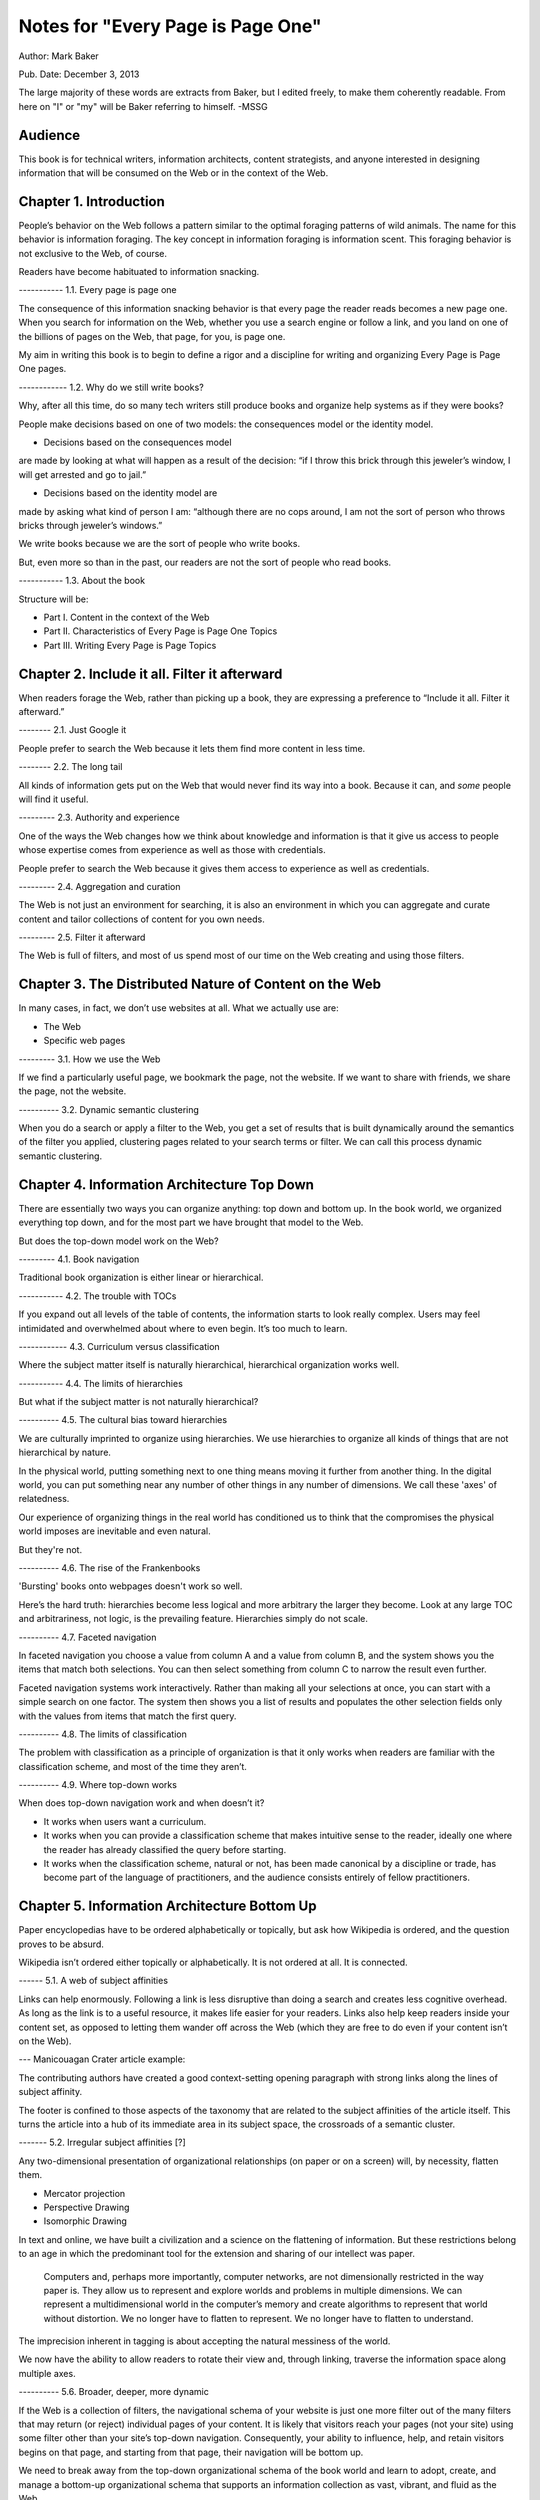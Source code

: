 

Notes for "Every Page is Page One"
==================================

Author: Mark Baker

Pub. Date: December 3, 2013

The large majority of these words are extracts from Baker, but I
edited freely, to make them coherently readable.  From here on "I" or
"my" will be Baker referring to himself.  -MSSG

Audience
----------------

This book is for technical writers, information architects, content
strategists, and anyone interested in designing information that will
be consumed on the Web or in the context of the Web.



Chapter 1. Introduction
------------------------

People’s behavior on the Web follows a pattern similar to the optimal
foraging patterns of wild animals. The name for this behavior is
information foraging. The key concept in information foraging is
information scent.  This foraging behavior is not exclusive to the
Web, of course.

Readers have become habituated to information snacking.

----------- 1.1. Every page is page one

The consequence of this information snacking behavior is that every
page the reader reads becomes a new page one. When you search for
information on the Web, whether you use a search engine or follow a
link, and you land on one of the billions of pages on the Web, that
page, for you, is page one.

My aim in writing this book is to begin to define a rigor and a
discipline for writing and organizing Every Page is Page One pages.

------------ 1.2. Why do we still write books?

Why, after all this time, do so many tech writers still produce books
and organize help systems as if they were books?

People make decisions based on one of two models: the consequences
model or the identity model.

- Decisions based on the consequences model
are made by looking at what will happen as a result of the decision:
“if I throw this brick through this jeweler’s window, I will get
arrested and go to jail.”

- Decisions based on the identity model are
made by asking what kind of person I am: “although there are no cops
around, I am not the sort of person who throws bricks through
jeweler’s windows.”


We write books because we are the sort of people who write books.

But, even more so than in the past, our readers are not the sort of people who read books.

----------- 1.3. About the book

Structure will be:

- Part I. Content in the context of the Web
  
- Part II. Characteristics of Every Page is Page One Topics
  
- Part III. Writing Every Page is Page Topics


Chapter 2. Include it all. Filter it afterward
------------------------------------------------

When readers forage the Web, rather than picking up a book, they are
expressing a preference to “Include it all. Filter it afterward.”

-------- 2.1. Just Google it

People prefer to search the Web because it lets them find more content
in less time.

-------- 2.2. The long tail

All kinds of information gets put on the Web that would never find its
way into a book.  Because it can, and *some* people will find it
useful.

--------- 2.3. Authority and experience

One of the ways the Web changes how we think about knowledge and
information is that it give us access to people whose expertise comes
from experience as well as those with credentials.

People prefer to search the Web because it gives them access to
experience as well as credentials.

--------- 2.4. Aggregation and curation

The Web is not just an environment for searching, it is also an
environment in which you can aggregate and curate content and tailor
collections of content for you own needs.

--------- 2.5. Filter it afterward

The Web is full of filters, and most of us spend most of our time on
the Web creating and using those filters.

Chapter 3. The Distributed Nature of Content on the Web
--------------------------------------------------------

In many cases, in fact, we don’t use websites at all. What we actually use are:

- The Web
  
- Specific web pages

--------- 3.1. How we use the Web

If we find a particularly useful page, we bookmark the page, not the
website. If we want to share with friends, we share the page, not the
website.

----------  3.2. Dynamic semantic clustering


When you do a search or apply a filter to the Web, you get a set of
results that is built dynamically around the semantics of the filter
you applied, clustering pages related to your search terms or
filter. We can call this process dynamic semantic clustering.


Chapter 4. Information Architecture Top Down
---------------------------------------------

There are essentially two ways you can organize anything: top down and
bottom up. In the book world, we organized everything top down, and
for the most part we have brought that model to the Web.

But does the top-down model work on the Web?

--------- 4.1. Book navigation

Traditional book organization is either linear or hierarchical.

----------- 4.2. The trouble with TOCs

If you expand out all levels of the table of contents, the information
starts to look really complex. Users may feel intimidated and
overwhelmed about where to even begin. It’s too much to learn.

------------ 4.3. Curriculum versus classification

Where the subject matter itself is naturally hierarchical,
hierarchical organization works well.

----------- 4.4. The limits of hierarchies

But what if the subject matter is not naturally hierarchical?

---------- 4.5. The cultural bias toward hierarchies

We are culturally imprinted to organize using hierarchies. We use
hierarchies to organize all kinds of things that are not hierarchical
by nature.

In the physical world, putting something next to one thing means
moving it further from another thing. In the digital world, you can
put something near any number of other things in any number of
dimensions.  We call these 'axes' of relatedness.

Our experience of organizing things in the real world has conditioned
us to think that the compromises the physical world imposes are
inevitable and even natural.

But they're not.

---------- 4.6. The rise of the Frankenbooks

'Bursting' books onto webpages doesn't work so well.

Here’s the hard truth: hierarchies become less logical and more
arbitrary the larger they become. Look at any large TOC and
arbitrariness, not logic, is the prevailing feature. Hierarchies
simply do not scale.

---------- 4.7. Faceted navigation

In faceted navigation you choose a value from column A and a value
from column B, and the system shows you the items that match both
selections. You can then select something from column C to narrow the
result even further.

Faceted navigation systems work interactively. Rather than making all
your selections at once, you can start with a simple search on one
factor. The system then shows you a list of results and populates the
other selection fields only with the values from items that match the
first query.

---------- 4.8. The limits of classification

The problem with classification as a principle of organization is that
it only works when readers are familiar with the classification
scheme, and most of the time they aren’t.

---------- 4.9. Where top-down works

When does top-down navigation work and when doesn’t it?

- It works when users want a curriculum.

- It works when you can provide a classification scheme that makes
  intuitive sense to the reader, ideally one where the reader has
  already classified the query before starting.
  

- It works when the classification scheme, natural or not, has been
  made canonical by a discipline or trade, has become part of the
  language of practitioners, and the audience consists entirely of
  fellow practitioners.  


Chapter 5. Information Architecture Bottom Up
-----------------------------------------

Paper encyclopedias have to be ordered alphabetically or topically,
but ask how Wikipedia is ordered, and the question proves to be
absurd.

Wikipedia isn’t ordered either topically or alphabetically. It is not
ordered at all. It is connected.

------ 5.1.  A web of subject affinities

Links can help enormously. Following a link is less disruptive than
doing a search and creates less cognitive overhead. As long as the
link is to a useful resource, it makes life easier for your
readers. Links also help keep readers inside your content set, as
opposed to letting them wander off across the Web (which they are free
to do even if your content isn’t on the Web).

--- Manicouagan Crater article example:

The contributing authors have created a good context-setting opening
paragraph with strong links along the lines of subject affinity.

The footer is confined to those aspects of the taxonomy that are
related to the subject affinities of the article itself. This turns
the article into a hub of its immediate area in its subject space, the
crossroads of a semantic cluster.


------- 5.2. Irregular subject affinities [?]

Any two-dimensional presentation of organizational relationships (on
paper or on a screen) will, by necessity, flatten them.

- Mercator projection

- Perspective Drawing

- Isomorphic Drawing

In text and online, we have built a civilization and a science on the
flattening of information.  But these restrictions belong to an age in
which the predominant tool for the extension and sharing of our
intellect was paper.

 Computers and, perhaps more importantly, computer networks, are not
 dimensionally restricted in the way paper is. They allow us to
 represent and explore worlds and problems in multiple dimensions. We
 can represent a multidimensional world in the computer’s memory and
 create algorithms to represent that world without distortion. We no
 longer have to flatten to represent. We no longer have to flatten to
 understand.

The imprecision inherent in tagging is about accepting the natural
messiness of the world.

We now have the ability to allow readers to rotate their view and,
through linking, traverse the information space along multiple axes.


---------- 5.6.  Broader, deeper, more dynamic

If the Web is a collection of filters, the navigational schema of your
website is just one more filter out of the many filters that may
return (or reject) individual pages of your content. It is likely that
visitors reach your pages (not your site) using some filter other than
your site’s top-down navigation. Consequently, your ability to
influence, help, and retain visitors begins on that page, and starting
from that page, their navigation will be bottom up.

We need to break away from the top-down organizational schema of the
book world and learn to adopt, create, and manage a bottom-up
organizational schema that supports an information collection as vast,
vibrant, and fluid as the Web.

----------- 5.7. Should we abandon top-down navigation?

No -- some visitors will arrive at your home page and attempt to
navigate your site. You need to accommodate these visitors, too.

One of the great things about bottom-up navigation is that, because it
is distributed, and always local in the context of any regular page,
it is also largely unobtrusive and should work well within any
top-down framework.

In the presence of good bottom-up navigation, top-down navigation does
not have to be comprehensive to be effective. You can avoid the scary
monster TOC and still provide effective access to all of your content.

Every Page is Page One is not about pitting one means of navigation
against another.  You just need to write that page as if it were page
one.

------------- 5.8. The role of lists

In Section 4.3, “Curriculum versus classification” we saw that most
books attempt to prescribe a curriculum for readers, whereas an EPPO
topic generally assumes readers will construct the curriculum.

Lists are common on the Web and can be considered a type of Every Page
is Page One topic.  A list is open ended.  Lists can provide a
connective layer between higher- and lower-level topics.


Chapter 6. What is a Topic?
-----------------------------------------

The challenge for writers is to produce effective Every Page is Page
One topics with a strong information scent.

For technical communicators 'topic' refers to a small independent piece
of information on a single subject.

---------- 6.1. Building-block topics


 A topic is to a document what a subatomic particle (such as an
 electron) is to matter. It is the basic component in a document. Each
 topic can and must stand alone.

Combinations of topics are like atoms. They form a section of a
document containing a group of related topics. This corresponds to a
book within an online help TOC, or a chapter within a book.

Groups of sections are like groups of atoms, or molecules, for
example, a water molecule. These correspond to an entire document.

Groups of documents form a library, which is like the various
molecules combined together to form the complex matter,

Authors use building-block topics to assemble larger units of
content. Readers should rarely see a building-block topic in
isolation.  There are two ways to approach this: context-dependent and
context-free:

Context-dependent building-block topics must be preceded by a lead-in
topic and followed by a lead-out topic.

The other approach is to create context-free building-block
topics. You can use context-free building-block topics in many
different places. You still need to provide some context, but you
don’t need to use a specific lead in and lead out.


---------- 6.2. Presentational topics

A presentational topic is designed to be a unit of presentation. That
is, it is intended to be the unit a reader receives.

Some presentational topics are meant to be read, or at least
navigated, in a particular order or hierarchy, which they depend on
for some or all of their context.

------------ 6.3. Every Page is Page One topics

An Every Page is Page One topic is designed to establish its own
context and to function independently. This does not mean that Every
Page is Page One topics cannot belong to collections, but those
collections will tend to be organized bottom up rather than top down.

It is not unusual to find help systems today that are a mix of Every
Page is Page One topics, hierarchically dependent presentational
topics, and even building-block topics presented on their own.

------------- 6.4. Economics and the evolution of topics

At one time, technical communicators wrote user guides as books and
help systems as collections of presentational topics. Unfortunately,
cost pressures made this approach unaffordable for many, and writers
began using tools that created a help system by bursting the user
guide at section boundaries.

Under these circumstances, it was perhaps inevitable that the word
topic would come to mean a chunk of a book (though such a topic is
usually neither a good building-block topic nor a good presentational
topic).

------------ 6.5. DITA and Information Mapping

DITA [OASIS DITA TC] cemented this use of topic in the tech pubs
lexicon. DITA was influenced by Information Mapping, borrowing the
idea that a document is a map connecting different types of content
objects.

----------- 6.6. Topics and the Web

While all this was going on in the technical communication world, the
Web was becoming the largest collection of Every Page is Page One
topics anywhere.

The Every Page is Page One topic is the natural and dominant form of
topic on the Web.

What was almost entirely missing from the mass of topic-based tech
comm that grew up on the Web was any contribution from anyone with the
job title Technical Writer.

Today, therefore, there is considerable movement of professional tech
comm into writing for the Web as a hypertext medium.

------------ 6.7. Every page is still page one even if the reader reads several

Saying that every page is page one is not saying that the page is the
first page the reader has read today, nor that the reader will only
read one page to complete one task. What it means is that every time a
reader comes to a new topic, that topic operates as a new page one,
just as when a reader puts down one book and picks up another, the
first page of that new book is a new page one.

------------ 6.8. Characteristics of EPPO topics

The following chapters will detail the principal characteristics of
Every Page is Page One topics:

-Self-contained

-Specific and limited purpose

-Conform to type

-Establish context

-Assume the reader is qualified: An EPPO topic assumes readers are
 qualified to complete the specific and limited purpose of a topic

-Stay on one level

-Link richly


------------ Chapter 7. EPPO Topics are Self-contained

There are several parts to recipes: a title, introduction, picture,
list of ingredients, directions, number served, and notes.

To function alone, the recipe needs all its parts. To be certain, some
of the parts can be considered optional. The recipe does not need the
picture to function, any more than your car needs heated seats to
function. But the optional pieces, like the picture and the
introduction, make the function more pleasant.

Whether a building-block approach is the best way to manage your
content is outside the scope of this book.  However, there’s no
question that presenting the introduction, ingredients, and
instructions separately is not useful to the reader. If you are going
to manage those elements separately, for whatever purpose, you need to
bring them back together before you present them to the reader.

------------ 7.1. Self-contained, not all alone

To say that a topic is self-contained is to say that it is not
designed to work only as part of some larger information product. But
neither is a topic expected to work in a complete information vacuum.

A recipe does not depend on any one specific topic to ensure that the
reader can learn to cook pasta. It relies on the whole information
environment in which cooking occurs. Cooking is now an activity that
takes place in the context of the Web.

Therefore a topic is self-contained not because it is entirely
self-sufficient, but because it exists in a rich information
environment that readers can call on to further their understanding.

------------ 7.2. The information scent of self-contained topics

Good information scent improves findability. Making sure your topics
are self-contained will help give them the right scent.

There is nothing worse then following the scent of pizza into the
lunch room only to find nothing left but crust. The scent of pizza
hangs about the place. It even says pizza on the box, but there is no
pizza here. Just crust. You leave frustrated and hungry (!!)

A good EPPO topic that is self-contained represents a complete meal
for a hungry information seeker.

Chapter 8. EPPO Topics have a Specific and Limited Purpose
----------------------------------------------------------------------------------

We can only determine if a topic is self-contained if we know what
purpose it is meant to fulfill. A topic needs a specific purpose.

------------  8.1. The scope of a topic

What is a good question? Tom suggests that it is “a relevant question
within the user’s business scenario.” The user’s business scenario is
the purpose that the user is attempting to achieve.

You will find many cases where the questioner has asked a vague and
general question, or a highly specific but uncontextualized question,
and one or more respondents have written back saying something such as
“What are you trying to do?” Before providing an answer, they need to
understand the questioner’s purpose. A question can only be answered
properly in the context of a specific purpose.

------------ 8.2. Task-based writing

Writing a topic to serve a purpose for the reader is task-based
writing. Task-based writing is commonly defined by contrasting it to
feature-based writing: “Describe the user’s task, not the product’s
features.”

In short, you can’t talk about the user’s task without talking about
the user’s tools.

This is one reason documenting a new tool is such a challenge. Our
tools shape our understanding of our tasks to such a degree that it is
difficult to separate a task from the tool we currently use to
accomplish that task.

One of the hardest things about moving technical writers from desktop
publishing to structured writing is persuading them to give up
responsibility for how the final output looks. Writers will keep
looking for ways to specify layout, even in markup languages
specifically designed to remove layout concerns. They understand their
jobs in terms of the responsibilities their old tools imposed on them.

But even as tools change, users do not separate their purpose from
their tools.

------------ 8.3. Derived purpose

Just as readers do not always express their queries in terms of their
original motive, neither do they always express them in terms of their
overall purpose. In many cases they express their queries in terms of
what we might call a derived purpose.

Therefore, purpose cannot be divorced from features. What
distinguishes task-orientation from feature-orientation in
documentation is not what you call things, but what you choose to say
about them.

------------ 8.4. Defining the purpose of a topic [?]

In Example 7.1, “Tarragon Mac and Cheese Recipe” the specific and
limited purpose is to show an experienced cook how to prepare Tarragon
Mac and Cheese.

Example 8.1, “Outline of Using Themes for WordPress Codex” is the
outline of the topic “Using Themes from the WordPress Codex.”

------------ 8.5. Topic purpose vs. user purpose

The purpose of a topic is to serve the purpose of a reader. However,
that does not mean that a single topic is a personalized expression
of a particular individual reader’s entire purpose.

That is, your topics will need to work more like a bus service than a
taxi service. They need to pick your readers up at a logical starting
place and drop them off at a logical ending place, but they don’t need
to go point-to-point from each reader’s home to each specific
destination.

A well-designed information set is like a well-designed transportation
system, it allows passengers to travel individual itineraries along
shared routes.


------------ 8.6. Purpose and topic size

The key to finding the right size for an EPPO topic is to define the
purpose correctly and then write a topic that fulfills that purpose. A
focus on purpose forces you to scale each topic to a real need, giving
the reader not only the action, but the reason and context for acting.

------------ 8.7. Decision support and the reader’s purpose

Providing the reason and context for acting is really another way of
saying, “provide support for decision making.” One of the most
important tools of modern business is the decision support
system. Such systems can be complex, but at their heart, they simply
provide people with the information they need to make decisions.

In technical communication, we don’t talk much about decision support;
we talk about task support. We frame our jobs as providing the
information people need to complete their tasks. Unfortunately, the
information we provide is often simply a procedure for operating a
machine.

A task is not a procedure (a theme I’ll return to in Chapter
9, EPPO Topics Conform to a Type). In many cases, the information
people need to complete their tasks is not information on how to
operate machines, but information to support their decision
making. It’s not “how do I push the button,” but “when and why should
I push the button and what happens if I do.”

The real heart of technical instruction doesn’t lie in the
step-by-step how-to information. It lies in understanding concepts and
how they work together to produce an end. This focus on the conceptual
interplay of the parts should drive the technical writing experience,
both from a reader and writer’s point of view. Procedures are more
like footnotes. As soon as the user understands the why and the what
and the who and the where, the how is merely a mundane detail.

I’m not saying that you never need to document the physical procedure.
the details of command syntax have to be clearly documented. The same
thing holds for other forms of documentation, too. But simply
documenting procedures is never enough. Supporting the decisions users
need to make, large and small, is the tough part.


Letting users know what decisions they must make, making them aware of
the consequences, and, as far as possible, leading them to resources
and references that will assist them in deciding what to do. I’m
talking about answering questions like:

- Where are the valid values for this field listed?
- What do each of the field values mean?
- How will the system change as a result of this setting?
- Does this setting form part of a collection of settings that are used to achieve an overall objective for the system.
- What are the side effects of setting a particular value? Are there trade-offs on performance, access, or security as a result of changing this setting?
- Should this setting match a value set elsewhere in the system? If so, which value, and which is the master and which is the slave?
- Are there larger questions to consider before choosing the value for this setting?
- Will the system validate this setting? How will I know if I have the right setting?
- Does my choice for this setting depend on what other users have done, and, if so, what questions do I need to ask them before I change this setting?
- Can I change this setting later, or will there be irrevocable consequences?
- Could this setting result in loss of data or change how data is processed?
- Who else might be affected by this setting, and what do I need to tell them so they can make good decisions about their own parts of the system?
- How is this setting affected by optional components?

A good Every Page is Page One task topic should address these kinds of
questions and should link richly to ancillary material the reader may
need to help answer these questions. Only when the planning and
decision-making aspects of the user’s task have be thoroughly covered
should the topic proceed to the physical procedure for executing the
decisions the user has made.

------------ 8.8. Purpose and findability

Keeping a topic to a single purpose is a huge aid to
findability. People usually have a specific and limited purpose when
they search.

When people search the Web, they are looking for content that meets
their specific and limited purpose. A good EPPO topic that meets that
specific and limited purpose will give them what they want. And
because it is specifically written to that specific and limited
purpose, it will smell like what they are looking for. And because it
does what it claims to do, it will be filtered in by search engines
and social curators.


Chapter 9. EPPO Topics Conform to a Type
----------------------------------------------------------------------------------

A topic type is a plan or a prescription for a topic. It tells the
writer how the topic should be written and the reader how it should be
read. A topic type defines the content, order, and form of a topic.

Good Every Page is Page One topics frequently share a clear topic type
with other topics that have a similar purpose.

Conforming to a type is the principal way in which we ensure that an
EPPO topic meets its specific and limited purpose. But more than that,
conformance to a type helps the content smell right.

A recipe or an API reference could be written to contain the same
information without following the conventions for its type, but then
it would not look or smell like a recipe or an API reference. Readers
might arrive at the topic and not recognize that it contains the
information they want, simply because it doesn’t look like what they
expected.

Topic type is determined by the information needed to fulfill a
purpose, not by its visual appearance. A visual layout that reflects
the type usually helps the reader, but it is the type that is the
master and the layout the slave, not the other way round.

Many other topics in Wikipedia have similarly well-defined topic
types: vehicles, languages, flora, fauna, novels, and on and
on. Simply browsing Wikipedia is an effective short course on topic
typing. Once again, no standards committee established these topic
types. Rather, they are the result of thousands of contributors
gradually building up topics, filling in gaps, and refactoring and
refining the structure.

When it comes to topics, adherence to a type is the norm, not the
exception. Find a topic that does not seem to have a type or does not
conform to the common structure of topics with a similar purpose, and
you will almost always discover that that topic has strayed from its
purpose or never had a well-defined purpose.


------------ 9.2. Discovering and defining topic types

Topic types are a reflection and a formalization of the specific and
limited purpose of topics. Therefore, defining explicit topic types
begins by exploring what is needed to fulfill the topic’s purpose.

Because topic types fall naturally out of the specific and limited
purpose of a topic, you might think your topics will naturally fall
into types without any attempt to explicitly think about the topic
type. Unfortunately, it’s not that easy.

Creating topic types is a two-part effort of discovering existing
topic types and then using your discoveries to define the topic types
you need. Once you do that, you will want to document your topic types
and set up your authoring environment to support them. The best way to
do that is through structured writing (Ch. 18).

---- 9.2.1. Discovering topic types [?]

One of the most effective ways to discover topic types is by looking
at existing topics designed to serve the same purpose. You can look on
the Web, in your competitor’s documentation, and in your own existing
documentation. Make a collection of diverse sources and make lists of
the repeating fields and sections that you find in each sample.

Remember when you do this, you are looking for the limited set of
specific pieces of information required to meet the user need this
topic is designed to fulfill.


---- 9.2.2. Defining topic types

Once you have done your research, it is time to create your topic
definition. Now is the time to get specific.

An API reference doesn’t just contain a line of code. It contains a
function signature, and that function signature has a particular
format that all programmers understand:

  [return type]? [function name] [[parameter name] [parameter type]]…

Even when topics naturally conform to a type, individual authors may
implement that type with a different organization and different
inclusions and exclusions. For a systematic authoring project, you
need create a stricter definition of each topic type to ensure
consistency and completeness.

What is most important is to make sure you capture the information a
topic needs to have to serve its purpose.

To do this, you need to start with the specific and limited purpose
you have defined for each topic type. What information must each topic
include to achieve its specific and limited purpose? What information
does a user need?

Stay focused on the specific and limited purpose. It is easy to start
imagining all kinds of things a hypothetical user might want to
know. By all means keep a list of these things, because they may be
clues to other topic types you need, but don’t let them creep into
your topic type definition.


---- 9.2.3. Handling optional material

You can have optional parts in your topic type, but you should only
include them if they are sufficiently related to the topic’s purpose.

---- 9.2.4. Serving the commercial purpose

Ultimately, every part of a topic type definition needs to serve
either the reader, the publisher, or (preferably) both.

------------ 9.3. Concept, task, and reference reconsidered

It has become an axiom of technical communications in the last few
years that all content falls into one of three types: concept, task,
or reference. However, EPPO topic types are more specific and varied
than this simple trio.

------ 9.3.1. The origins of concept, task, and reference

The concept, task, reference trio originates with DITA’s adoption of
these three types,

The problem is that, in the popular conception, the words concept,
task, and reference have been reduced to shapes.

We have somehow gone from the laudable idea that users want
information that helps them perform a specific task (as opposed to
information that simply described the machine) to presenting single
procedures by themselves.

This is certainly not the approach advocated in Information Mapping.  

If there is a problem with DITA, it is not that it lacks a theory of
information design, but rather that many people believe that DITA’s
concept/task/reference trio is a theory of information design.

The result is that when you talk about topic types today, people’s
minds go at once to the DITA trio. For EPPO, that’s a problem because
a typical EPPO topic has a much more specific type definition, which
may contain several different types of information blocks. It is
important, therefore, to spend some time looking at why the trio of
concept/task/reference, though useful for some purposes, is not
sufficient either as a set of topic types or as a principle of
information design.


------ 9.3.2. A task is not a procedure [?]

------9.3.3. A reference is more than a topic [?]

------ 9.3.4. Everything else is not a concept

There are plenty of topic types that are not, by any reasonable
definition, either tasks or references, nor are they big-C
concepts. And they aren’t generic either. An example from my
background writing about programming languages and operating systems
is the annotated code-sample topic.

Programmers want two things above all else in a documentation set: a
thorough API reference and working code samples.

There are many topic types that don’t fall into the task or reference
categories, but only one qualifies as a true concept. Concept is not
the right word to describe “everything else.” And it isn’t useful to
single out tasks and references as particular types and then assign
everything else to a single category, however you name that
category. To do so is akin to dividing the animal kingdom into cats,
dogs, and everything else.

This is certainly not the approach advocated in Information Mapping.  [?]


Chapter 10. EPPO Topics Establish their Context
------------------------

Because readers may come from anywhere, and often arrive at a topic
through an imprecise mechanism such as a Google search, a topic should
clearly establish its context in the subject domain. As noted in
Chapter 6, What is a Topic?, the scent of information is key to the
information forager finding your content. Properly establishing the
context of your topic in the real world is a key part of making it
smell right.

If you have ever landed in the middle of a help system from a search
and found that you have no idea where you are, you have experienced
the lack of context that so many topics exhibit.

------------ 10.1. Establishing context

**A self-contained topic must establish its context, and readers must be able to come to it from anywhere and know where they have arrived. Most Every Page is Page One topics orient themselves quickly. A lead paragraph of a sentence or two often suffices to set the scene for what is to come.**

Putting a topic in context means locating the subject of the topic in
the real world. Placing an Up to TOC link on a topic does not place
that topic in context.

There are many mechanisms you can use to establish context. A good
title is a great start. A succinct, context-setting first paragraph,
as in Figure 10.2, “Context-setting example”, is also important.

**Another way to establish context is to use a graphic.**

Metadata is yet another mechanism for establishing context. A good
example of this the entry for the Blue-Footed Booby from All About
Birds (see Figure 10.4, “Blue-Footed Booby”). The place of the
Blue-Footed Booby in the Linnaean taxonomy of animals is shown as part
of the frame around the content.

------------ 10.2. Context and the imprecision of search

When you find documentation on the Web, search will sometimes land you
in the documentation for a different version of a product than the
version you own. There are two problems here. First, in burst-book
content, an individual page may not identify which version of the
product it applies to. Secondly, if you land on a page for the wrong
version, there may be no convenient way to get to the equivalent page
for the right version.

Atlassian handles this very well in the Confluence documentation.  If
you hit a page that is not for the current version, you get a banner
at the top of the page advising you of this and a link to the same
page in the current documentation

The Wikipedia article about Ottawa (Figure 10.3, “Wikipedia article on
Ottawa”) has another nice context-setting feature that I think should
be imitated in every large content set. If a word has more than one
meaning within the content set (in this case, if there is more than
one item in the encyclopedia with the name Ottawa), then there is a
disambiguation line above the content that states which article this
one is and offers a link to a list of the other articles on this
subject.

This highlights a problem Google and other search engines have. They
always return the most popular results. After all, that’s what they
are designed to do. However, this means that less common subjects that
happen to share terminology with more common subjects get pushed far
down in the search results. You need significant search skills to
compose a search string to get the results you need. But with
Wikipedia, you don’t need those skills, because you can browse the
more obscure topics right at the top of the most popular topic. This
is the sort of thing we should all be doing.


Chapter 11. EPPO Topics Assume the Reader is Qualified
------------------------------------------------

Authors tend to write books assuming they will be read straight
through by readers with a wide variety of backgrounds and skills.

This approach is not appropriate for Every Page is Page One topics,
and it violates many of the other properties of EPPO topics, such as
having a specific and limited purpose, staying on one level, and
conforming to a type. An EPPO topic should be written for a qualified
reader.

Of course, when it comes to technical content, the Web does not always
provide an answer. Some things may be unique to your product, in which
case your doc set needs to provide them. But the same principle
applies. Individual topics should make appropriate assumptions about
the qualifications of the reader. If there is a possibility that not
all your readers will be qualified, you should provide the topics they
will need to qualify themselves. Then you should make sure readers can
find them.

When you write prerequisite topics for users who are not qualified to
read your initial topic, those topics should also be Every Page is
Page One topics, and they should assume that their readers are
qualified to read them. And if you need another set of topics to
prepare the readers to read these topics, create them as well.

The How to Sweat Vegetables topic serves a reader’s derived
purpose. Sweating vegetables will never be a reader’s main
purpose. However, when a reader needs to sweat vegetables for any
recipe, this topic can serve that derived purpose. Serving readers’
derived purposes is a major part of what technical communicators
should be doing.

------------ 11.1. Reader dependencies vs. subject dependencies [?]

An EPPO topic has to assume the reader is qualified and refrain from
trying to meet reader dependencies for readers who are not. Otherwise
the topic will cease to be manageable for qualified readers.

When we say a topic is self-contained, we mean that it is free of
subject dependencies. We do not mean, and cannot reasonably demand,
that it is free of reader dependencies.  Most readers will have
dependencies. To meet those dependencies, the reader is sometimes
going to need to consult other topics. To assist them, a good EPPO
topic links richly to ancillary topics, something I will discuss in
Chapter 13, EPPO Topics Link Richly.

To be considered self-contained, a topic must meet the reader’s
reasonable expectation of a topic of this sort. It does not have to
satisfy all the reader’s personal dependencies.

------------ 11.2. Determining the qualified reader

Determining the qualified reader is not an arbitrary or subjective
process. It follows from the specific and limited purpose of the
topic. A qualified reader is a reader who knows everything needed to
perform the specific and limited purpose of the topic except the
specifics of the case that the topic covers.

The appropriate level of qualification for a topic is probably best
assessed at the level of someone who does this task regularly.

------------ 11.3. Choosing the level of understanding

When you select an audience for your topic you are not just selecting
the vocabulary, you’re also making assumptions about the level of
interest and the degree of extrapolation that audience is capable
of. If you are writing a general interest topic on the Web, that
decision may be more or less arbitrary. But if you are writing for a
technical audience, these assumptions aren’t arbitrary, they are
directly related to the task. The task tells you the level of interest
and the level of extrapolation expected, which in turn tells you who
normally does this job, what they know, and what they expect to be
able to do with the information you give them.

Of course, individual users differ greatly in their levels of
technical knowledge and interest. Unless you can address each
individual, you have to write for an aggregate level of
interest. Generally speaking, you want to aim for a level of knowledge
that will enable the reader to accomplish a new task or attain a
higher level of productivity with an existing task. In the end, you
should enable action and not accommodate infinite varieties of
curiosity. Focus on the levels of knowledge required to accomplish
concrete tasks.

------------ 11.4. Avoid arbitrary labels

The term novice is problematic for designers of training. Its use
exposes a technocratic ideology of learning that is insulting. Adult
learners can never be thought of as novices. They are experts, though
perhaps in domains other than the one in which they are training.

Each reader will come to the topic with a different set of
qualifications. A good EPPO topic set allows each reader to choose a
unique path based on his or her information needs. Artificially
defined levels like novice, intermediate, and expert don’t help
readers create a unique path.

If your workplace has well-defined roles with separate
responsibilities, then it can make sense to use those roles to define
the qualified user for each topic or topic type. But artificial or
poorly defined classifications will only confuse and frustrate users.


------------ 11.5. Qualification and findability

The way you reach your readers is to write topics on subjects they are
interested in and assume your readers are qualified. That is the only
way you will capture their attention. Then, provide a clear context
statement in each topic. This should enough to signal unqualified
readers that they need more background. If you then provide links to
prerequisite material, your readers can get to the information they
need to become qualified.


Chapter 12. EPPO Topics Stay on One Level [?]
----------------------------------------------

There are multiple levels to every subject: levels of detail; levels
of abstraction; strategic, tactical, and operational levels of
interest; even subject matter of interest to different levels of an
organization or pertaining to different layers of a multi-layered
systems or the different roles that operate on those layers. Most
people need information on more than one level in order to complete
all of their tasks, or a single complex task. However, it is
preferable for a topic to stick to one level.

Changes of level are a necessary part of any course of study. As you
study a subject, you sometimes need to dive down into the details in
order to get a practical illustration of a general principle. When you
are working on some detail, you sometimes need to understand a more
general principle that explains why the detail works the way it does

'If they wanted cow, they would have searched for cow.'

The decision about when to change levels, therefore, is best left to the individual.



------------ 12.1. Books change levels at the author’s fiat

Most books don’t stay on one level. In books, this one included,
it is the author who decides when to present the big picture and when
to delve into details.

This is a necessary consequence of the linear structure of a
book. Most books are designed to be read in a particular order, and
that means the book will change levels when and where the author
chooses.

Readers, trying to get their work done, seldom have the patience or
subservience to subject themselves to the author’s curriculum, however
well planned it may be. And today they are more free than ever to take
command of the curriculum for themselves.

One of the interesting things about the Wikipedia process is that an
article may not meet all the EPPO criteria all the time, but, through
the refactoring process, most articles take on EPPO characteristics
with remarkable consistency.

Writing on one level is not an artificial discipline. It is what
writers naturally do when they view their work as an independent
topic. The challenge for technical communicators, especially those who
have spent a career writing books, is to think of their project as a
set of independent topics.

 
------------ 12.2. Keeping topics on one level

Keeping a topic on one level can be a particular challenge for writers
used to creating books. The key to creating topics that stay on one
level is to keep in mind the following characteristics of Every Page
is Page One topics, which should be familiar by now.

- Self-contained: If your topic starts to feel like a car with a
  mattress strapped to the roof, that is a good sign that you are
  changing levels, and it’s time to create a new topic.

- Specific and limited purpose: Sometimes it is necessary to
  discipline yourself by writing down the limits you put on each topic
  type.

- Conform to type: On the other hand, if you find your topic starting
  to change levels, and the topic type is not pushing back, you
  probably need to tighten your topic type definition to keep other
  topics from straying away from their proper level.

- Establish context: The context of the topic orients readers, giving
  them a sense of whether or not they are qualified.

- Assume qualified: an EPPO topic assumes that the reader is
  appropriately qualified to complete the specific and limited
  purpose. If you are not sure that all readers will be qualified to
  understand a point, record it in a list of prospective topics
  (preferably a centrally maintained one).
    
Capturing the possible qualification deficit is important because it
is difficult to anticipate all the qualification deficits readers may
face. When you discover one, always write it down and share it with
the rest of your team.

Don’t handle the deficit yourself by changing levels in your current
topic. Not only does that distort the topic, it means that the
information is lost to the rest of the team. A topic that might serve
many purposes besides supporting your topic may never get created.

This is not to say that changing levels is wrong when you design a
book or a chapter. In many respects changing levels works well when a
book is read in the order the author intended (as I am sure you are
diligently reading this book). However, it doesn’t work in EPPO
topics. Topics and chapters are fundamentally different beasts, and
you cannot make good topics by chopping up books.

Chapter 13. EPPO Topics Link Richly
--------------------------------------------------
	
Links are the visible manifestation of the author giving up any claim
to completeness or even sufficiency; links invite the reader to browse
the network in which the work is enmeshed, an acknowledgement that
thinking is something that we do together .  Linking is surprisingly
controversial in technical communication and content strategy.

It is probably true that linking will lead people away from the
content they are reading if that content is not very nutritious. The
question is, should we care?

We have always known, of course, that users seldom sit down and read our manuals as they were designed to be read.

An Every Page is Page One information design, on the other hand, does
not start from the premise that the goal is to stop the user from
wandering. Rather, it starts by acknowledging that this is how users
behave and recognizing that, based on the limits of knowledge and the
urgency of their tasks, information foraging really is the optimal
information seeking behavior for most people most of the
time. However, even if you don’t agree that information foraging is
optimal, it is still how users behave. We can’t beat it. We’ve tried
every trick in the book to no avail. It’s time that we started to
facilitate it instead.

Every Page is Page One information design is built around two
propositions:

- 1) the way to keep readers is to provide the content
they need, and

- 2) if readers want to move to content that better meets
their needs, we should help them get there. That means linking richly.

From the author’s point of view, links serve to keep readers in your
content. A foraging reader is more likely to move to a new patch when
it’s easy to get there. By providing links, you can lead readers to
other information patches you own, reducing the temptation for them to
move to a competitor’s content.


------------ 13.1. Links and the democratization of knowledge

The Web democratizes information both by making information easy to
get and by making obscure information easier to decode and burrow your
way into. Some may despair at this, preferring a world in which
expertise is left to the experts and dilettantes are left in the
cold. Much as been written on the virtues or vices of this
development. The debate is outside the scope of this book, but
there is no question that links are the great democratizing elements
of the Web.

------------ 13.2. Linking and findability

Readers are much more successful at finding content using links than using a local site search.
 	
Overall, users found the correct answer in 42% of the tests. When they
used an on-site search engine (we did not study Internet search
engines), their success rate was only 30%. In tasks where they used
only links, however, users succeeded 53% of the time. Testing
data suggests that designers would have more success by focusing
instead on creating effective links.

In particular, there are two important reasons why your context-setting material should be rich with links:

First, readers are most likely to discover that they lack
qualifications while they are reading your context-setting material.

Second, search, and other methods of finding content, can be
imprecise, because of both the limits of search engine technology and
the limits of readers’ skills in framing search terms. This
imprecision may land readers on your topic when they really wanted a
related topic. Linking to contextually near topics gives readers the
means to travel the last mile to the content they really need.

Links should help readers follow the scent of information and navigate
the lines of subject affinity between topics.


Part III. Writing Every Page is Page One Topics
--------------------------- 

How do I go about writing Every Page is Page One topics, and how do I
cover a large subject with only topics?


Chapter 14. Writing Every Page is Page One Topics
------------------------

The Every Page is Page One topic is not a new invention. As the
examples in the previous chapters have demonstrated, Every Page is
Page One topics can be found all over the Web. Nor are EPPO topics
unique to the Web. Essays and articles in journals and magazine have
followed the Every Page is Page One format for centuries. The
difference today is the ease with which readers working in the context
of the Web can move around from one piece of content to another.

Whether you are delivering your technical content on the Web today,
tomorrow, or never plan to, your readers are reading in the context of
the Web, and you will serve them best by writing EPPO topics.

There is nothing new about writing EPPO topics. It is something most
skilled writers do naturally if they are writing a single article or
contributing an entry to Wikipedia. What writers often find more
difficult is to create a set of EPPO topics to cover a broad piece of
subject matter such as the documentation for a major product.

------------ 14.1. Textbooks vs. user assistance [?]

The textbook model assumes readers want to learn about a subject, and
that if they are going to act on what they have learned, they will do
so afterwards. The user assistance model assumes readers are working,
have hit a snag, and need immediate aid. It assumes that readers will
plunge into the work, as far as working conditions allow them to, and
use any resource they can find to get moving forward again.

The move to Every Page is Page One, and thus to a user-assistance
style of writing, does not mean abandoning the attempt to educate the
user. If anything, it means moving to a style that has proven to be
more effective in educating people.

Interestingly, it is been found that even those people who believed that
they were systematic learners turned out not to be.

This was in the 1980s, before most people had seen any
kind of interactive information system, let alone the Web.

This stems from the fact that readers' current picture of the world is
more real to them than anything they are reading, and it takes real
world experience to shift that picture. As Carroll wrote (emphasis
his):

The problem is not that people cannot follow simple steps; it is that
they do not. People are thrown into action they can understand only
through the effectiveness of their actions in the world. People are
situated in a world more real to them than a series of steps a world
that provides rich context and convention for everything they
do. People are always already trying things out, thinking things
through, trying to relate what they already know to what is going on,
recovering from errors. In a word, they are too busy learning to make
much use of the instruction. This is the paradox of sense-making.



------------ 14.2. Writing topics

The right way to write topics is one at a time.

The best way to do this is to focus on the characteristics of Every
Page is Page One topics, which we covered in Part II, “Characteristics
of Every Page is Page One Topics”.

------ 14.2.1. Topics are self-contained

An EPPO topic is self-contained, which means writing an EPPO topic is
also self-contained, in the sense that when you are writing, you
should be focused on that topic and that topic alone.

There are a couple of reasons to avoid switching back and forth
between topics. The first is that switching tasks creates cognitive
overhead and makes it difficult to get into, and stay in, a state of
flow, which is necessary to effectively and efficiently complete an
intellectually demanding task.

The second reason is to avoid unconsciously thinking of the topic as
parts of a larger whole. Certainly you need to plan your topic set,
but when you are actually writing an Every Page is Page One topic, it
is best to approach it as an independent topic designed to fulfill a
specific purpose for a qualified reader.

To achieve this degree of independence, it is useful to create a
separate plan for each topic. Obviously, you don’t need to do an
extensive planning exercise for every topic. You need a plan that is
commensurate in scale to size of the task. But at the very least, your
plan should state the specific and limited purpose of the topic and
the topic type.


------ 14.2.2. Topics have a specific and limited purpose

If you can only keep one characteristic of EPPO design in mind as you
are writing, it should be this: define the specific and limited
purpose your topic is meant to serve. Remember that your topic is an
aid to the performance of a task and that a task is not simply a
procedure.

Often when we write, our minds become engaged with the implications
and side issues that arise from what we have just written, especially
if, as is often the case, the act of writing has caused us to realize
something new about the subject.

Of course, those ideas should not be lost.

They should be recorded and fed back into the topic creation pipeline.

The other virtue of explicitly stating the limits of the topic’s
purpose is that it helps you make sure you really do have a definite
purpose in mind. Sometimes what seems like a clear statement of
purpose can turn out to be amorphous and undefined when you set out to
execute it. Documenting the boundaries helps to ensure that there is
something real and concrete to define a boundary around.

Again, keep it simple and brief.


------ 14.2.3. Topics conform to a type

Working with a good set of type definitions can really help in
planning and executing a topic. A well-defined type will eliminate
most of the planning required for topics of that type. The topic type
is itself a plan for a topic of that type.

When writing a new topic, determine which of your established types
fits its defined purpose and follow it. If you find yourself wanting
to include material that does not fit the model, ask yourself the
following questions:

- Have I correctly defined and limited the purpose of this topic? (Chapter 8, EPPO Topics have a Specific and Limited Purpose)

- Have I correctly identified the topic type that supports that purpose? (Chapter 9, EPPO Topics Conform to a Type)

- Am I attempting to change levels within my topic because I fear the reader might not understand something? (Chapter 12, EPPO Topics Stay on One Level)

- Am I trying to fit the subject matter of two topics into one or divide the subject matter of one topic into two?

- Have I discovered a special, weird edge case? These do happen, and the best solution is often to write a generic, untyped topic to cover them rather than adding support for every edge case to the normal topic type. This keeps the normal topic type simple to understand, follow, and audit.

If you exhaust all those possibilities, record it as a bug in the
topic type definition. If your topic types are defined in a structured
writing system, use a generic topic type for your topic until the
topic type is fixed. Always note that you have deviated from the model
and why.

If you define the specific and limited purpose for your topic and then
find that there is no topic type defined for it, record the fact that
a new topic type is required and write your topic as a generic type,
trying as much as you can to develop a topic type as you go. The
material you create will be an important ingredient in the topic type
definition process for this new topic type.


------ 14.2.4. Topics establish their context

Your working assumption for every topic should be that readers will
arrive at the topic.. They will go straight to this topic without
reading anything else. This is their page one. Therefore the first
thing to do is to help them figure out if they are actually in the
right place. To do this, the topic needs to establish its context.

There is no guarantee that people will use your navigation. People are
increasingly search-dominant in their information seeking
behavior, so chances are they will arrive via search.

Your topic, therefore, must orient the reader, just as page one of any document must do.

Make your context-setting paragraph brief and succinct. Don’t fall
into the trap of thinking you have to explain all the subjects you
mention in the context-setting paragraph. Keep in mind the limits you
have defined for this topic. However, go ahead and link from those
subjects to topics that cover them.


------ 14.2.5. Topics assume the reader is qualified

A big part of defining topic types is determining who the qualified
reader is. Your topic type definition should tell you what
qualifications to assume, and you should think about who the qualified
reader is before you begin to write each topic.



------ 14.2.6. Topics stay on one level

Every Page is Page One, on the other hand, concedes that the process
of acquiring understanding is not one we can successfully model or
plan, and certainly not one we can generalize to an entire population
of readers. Readers will change levels when they are good and ready,
and thus EPPO topics do not attempt to impose level changes. They stay
on one level.

In a book, the author decides whether or not to change levels; in
EPPO, the author provides the means for readers to decide for
themselves. Such moments always occur at points of subject affinity.

The list of subject affinities collected while developing content is
invaluable to planning and managing your topic set.

 
------ 14.2.7. Topics link richly

Linking in an EPPO topic should not be done selectively or on a
hunch. It is fundamental to the bottom-up organization of topics and,
therefore, something that should be done systematically.

------------ 14.3. The question of style [?]

There is no micro-scale reason why the style of one EPPO topic in a
domain needs to be identical to the style of other EPPO topics in that
domain. Every page is page one, so there is no expectation of
continuity between one topic and the next.
 
In a survey: 43.41% of respondents chose a distinctive voice, even
over compelling and exclusive content. Now this is one small survey,
specific to blogs, but there are broader reasons to believe in the
power of a distinctive voice on the Web today.  Observations that the
Web gives us access to experience as well as authority and that we now
give our trust to our social networks more than to institutions
suggest that the bland and anonymous corporate tone may not be the
most appealing choice in every case.

Topics with a distinct style and tone often stand out and, therefore,
are more likely to be filtered into the set of topics a reader
chooses. This is even more so when the topic comes from an identified
person that the reader knows and trusts.

Put the author’s name and photo on each EPPO topic, and you will have
a much better foundation for building a community around your
documentation. Atlassian is an example of a company that puts the name
(though not photo) of the author on each documentation topic.

[.......?]

------------ 14.4. Concerning reference information

In an EPPO information set, references play a special role. Because
EPPO information sets are link-based, topics frequently have occasion
to link directly into references. A reference, then, is a rich link
target in an EPPO information set. The existence of a solid foundation
of reference content makes it easier for topics to stay on one level
and stick to their specific and limited purpose.

------------ 14.5. Concerning tutorials

A tutorial is systematic instruction, and, as has been demonstrated,
systematic instruction often does not work well. On the other hand
readers are not always realistic about what they want, and they often
ask for tutorials.

Are tutorials compatible with the Every Page is Page model?

If you have the more realistic expectation that readers will probably
only follow the tutorial for a few minutes before striking off on
their own, then the answer is yes.

EPPO tutorials should be written with the assumption that readers will
be qualified to take whichever tutorial they choose

As a practical matter, tutorials are often written in a sequence where
the output you create in performing one tutorial is the input you need
to do the next tutorial.

A tutorial topic, in other words, should be written like any EPPO
topic. It should be self-contained, have a specific and limited
purpose, conform to a type, stay on one level, assume the reader is
qualified, and link richly.

  
------------ 14.6. Concerning videos

Video is becoming an increasingly important part of technical
communications. It is often users who are taking the lead and
producing their own how-to videos on YouTube, but professional
technical communicators are catching on, too. How-to videos are almost
always Every Page is Page One in nature.

A good video always starts by establishing its context. In this
respect, videos sometimes have an advantage over text because they can
use multiple media to establish context.

One of the interesting properties of videos is that they are
significantly harder to edit than text.  Once a video is complete, it
is very unlikely that someone will come along later and make
significant revisions or add new material.

In an EPPO video, as in a written EPPO topic, it is best to stay on
one level and let the reader choose whether and when to change levels
by selecting a different topic or video.
 
------ 14.6.1. Videos and linking

One of the chief problem of video, as compared to text, is that there
is no good way to embed inline linking in a video. It is not
technically impossible to insert a link into a video, but it does not
work very well.

Therefore, when you use videos in your documentation, consider putting
them in a frame so you can include links to related subjects.

[.......?]

------ 14.6.2. Videos as topics

Since videos share so much in common with Every Page is Page One
topics, it makes sense to treat them as topics for purposes of
organization.

Because the means to view videos, particularly videos that rely on
sound, may not always be available, you may wish to provide an
alternative text topic covering the same material.

It makes better sense to provide a textual topic twin that is written
as an EPPO topic.

The text and video twin topics should be kept together as much as
possible.

Twinning text and video topics like this can go a long way to solving
the SEO and linking problems associated with video. It can also be an
answer for viewers/readers who get impatient because they can’t skip
and skim a video. They can switch to the textual twin if they get too
impatient to sit through the video to the end
  

------ 14.6.3. Videos as objects

If a video is not Every Page is Page One by itself, then it needs to
be embedded inside a regular EPPO topic (or a reference entry), just
like a picture or a drawing.



Chapter 15. Every Page is Page One Topics and the Big Picture
------------------------------------------------------------

Most people are not interested in sitting down and learning everything
before they do anything. Indeed, most would prefer to learn as much as
possible by doing, turning to documentation only when they are stuck
and have no other recourse.

 
------------ 15.1. Books and the big picture

Technical communications, in any case, is not a field where meaning
should be left to implication. If there is some information that the
reader needs, it should be explicitly stated, not implied by a TOC or
by the order of chapters.

------------ 15.2. The priority of the big picture

The Every Page is Page One approach also acknowledges that until
readers want the big picture, they won’t seek it out, and there is no
point trying to force it on them before they are ready.

We can harken back to the idea that the main task of documentation is
decision support, which we discussed in Chapter 8, EPPO Topics have a
Specific and Limited Purpose. We know that the odds of our users
reading the textbook explanation of the big picture is slight. But if
we document individual tasks with a decision support focus, the ways
in which the big picture affects the performance of those tasks will
always be present. And if the task topic is richly linked, as it
should be, it will link to the big-picture topic.

Few people start with the big picture. Without practical experience,
the big picture is an abstraction that it is difficult to fit into
one’s view of the problem space.

The desire for the big picture generally arises from the desire to
make sense of specific concrete experiences.

 

------------ 15.3. Writing the big-picture topic

The job of the big-picture topic is to give the big picture without
delving too deep into the details. It is not an overview of a book or
a curriculum, it is the 10,000-foot view of the subject. Like any EPPO
topic, it should be self-contained and stick to its level.

For an example of a good big-picture topic, check out “What Is Google
App Engine?” in the Google App Engine docs.

Whoever designed this article clearly knew minimalism because the Get
Started column is all about getting some initial experience. It
assumes that the desire for a big-picture topic will come later, when
the reader is ready for a deep dive into the subject, and that is
where it is placed.

Big picture topics tend to be long.

An EPPO big-picture topic won’t change level and, therefore, will make
it easier for readers to grasp the big picture whenever they are ready
for it.



------------ 15.4. Finding the end of the string

Getting the big picture of a complex product is not something that
happens in a few minutes of reading. We don’t learn that way. We build
up a big picture over time, through experience and exposure.

No matter how good your big-picture topic is, no reader is going to
read it through and immediately understand the big picture. As much as
anything, the role of the big-picture topic in a properly linked topic
set is navigational.

It helps users find the area of the product they need to focus on and
provides rapid access to the topics that describe that area.

What most users want is a way to get going. They don’t want the whole
big picture. They just want to find the door marked Enter. But each
user is looking for a different door.

**Because of this, the big-picture topic can play a second role, that of
being a room full of doors. In this case, even if a user doesn’t grasp
the entire big picture, the big-picture topic still provides the
context needed to select the right door.**

The words “Getting Started” are familiar and comforting to readers,
and that alone is justification for retaining those words,

A Getting Started topic should do what minimalism always prescribed,
which is to avoid artificial tutorials and get readers started on
real-world work as soon as possible.

  
------------ 15.5. Pathfinder topics

One step below the big picture – and in line with the idea that
different readers are looking to get started on their own projects,
not on toy learning projects – there is frequently a need for what I
call pathfinder topics.


A pathfinder topic shows the reader the overall path for accomplishing
some real goal with your product. It is not a beginner topic because
it does not assume that users want to do something very simple for
practice.

Instead, a pathfinder topic covers the full range of tasks and
features in a way that helps the user get a grip on how to attack a
problem. But it gives none of the details.

Pathfinder topics fit at a level below the big-picture topic and above
workflow or task topics.


A straight-up big-picture topic is certainly worth having, but the
real work of guiding users down the right path belongs to the
pathfinder topic.

For an example of a pathfinder topic, check out the WordPress Codex
topic titled “Photoblogs and Galleries.”

This topic is not a big-picture topic for WordPress as a whole. Nor
does it provide specific instructions on how to perform any particular
task. Rather, it addresses a fairly high-level subject: how to create
a Photoblog or Gallery.

It does so by walking the reader though the difference between a
photoblog and regular blogs (context setting) and then discusses the
various options and resources available.

Readers will have to read other topics to get specific directions on
using these tools (though they may just install them and learn by
trial and error).

But this topic helps readers understand what capabilities are
available and start choosing how to proceed. In other words, it sets
readers on the right path.

Chapter 16. Sequence of Tasks vs. Sequence of Topics
------------------------------------------------------------

One of the objections I often hear from writers is that Every Page is
Page One’s insistence on removing sequential dependencies makes it
difficult to create a defined order of topics, for example when a set
of topics forms a workflow. The question I ask in return is, if there
is a workflow here, shouldn’t you have a topic describing that
workflow explicitly? A workflow is too important to be expressed only
by the table of contents.

The Every Page is Page One solution to the sequence-of-tasks problem
is to write a single, separate workflow topic that captures the
overall sequence and points to the constituent tasks in the
appropriate order.

No matter the medium, a workflow should always be described in a topic
of its own. Since workflows generally consist of multiple tasks or
procedures, a workflow topic can refer to those tasks and procedures
and link to the topics that describe them.

Whenever information is implied – by a TOC, the order of chapters, or
any other mechanism – there is a danger that the writer won’t fully
understand the big picture. By requiring writers to fully document a
workflow that was formerly only implied, you may expose holes in their
understanding. (It is said with reason that you never really learn
something until you try to teach it.)


------------ 16.1. Working backwards

Sometimes readers begin a task without reading the documentation, get
stuck, and, only then, consult the documentation. Often, the reason
they are stuck is not related to the task they were working on when
they realized they were stuck, but to something they did earlier. At
that point, what they need to do is walk backwards, not just through
the content, but through the work they have been performing.

Have the topic provide the means to work backwards, particularly in the context-setting section.

By making a topic’s context navigable, you support this kind of
walking backwards through the subject matter.

Chapter 17. EPPO and Minimalism
------------------------------------ 

One of the foundational ideas of Every Page is Page One information
design comes directly from studies that led to the creation of
minimalism – observations that the systematic approach to instruction,
in which everything is laid out for the reader in systematic fashion –
simply does not work. People won’t follow the system.


------------ 17.1. EPPO as a platform for minimalism

Every Page is Page One is founded on the idea that people simply will
not read linearly or sequentially, a fact confirmed by any number of
studies of reader behavior on the Web,[30] as well as studies that
showed the same behavior with paper manuals.[31]

Every Page is Page One is designed to accommodate and facilitate this
non-linear reader behavior, rather than to resist or punish it.

- By making each topic self-contained, without reliance on previous or next topics, EPPO allows readers to choose any topic at any time.
- By having a specific and limited purpose, EPPO topics avoid extraneous material and focus on the reason readers came to them.
- By establishing their context, EPPO topics make it easy for readers to determine where they have arrived.
- By conforming to a type, EPPO topics make it easy for readers to skip and skim or hone in on one particular piece of data.
- By assuming readers are qualified, EPPO topics don’t waste time on introductions that readers are not interested in.
- By linking richly along lines of subject affinity, EPPO topics help readers jump around in the subject area and find the information they want next.


------------ 17.2. Is EPPO minimalist?

EPPO is not, in itself, minimalism and is open to the possibility that
minimalism might not always be appropriate.

However, EPPO does draw strong inspiration from the minimalism
experiments, and it does provide a good platform on which to create a
minimalist documentation set.

A key finding of the minimalism studies is that readers strike off on
their own paths through information rather than sticking to the path
created by the author.

A key principle of EPPO is to create content that facilitates, rather
than frustrates, readers in choosing their own paths.

The reader’s ability to immediately select the parts of a topic that
are of interest is enhanced when the different pieces of information
that make up a topic are clearly laid out and consistently related
with each other. Far from getting in the way, these characteristics of
an EPPO topic help readers locate and focus on the information they
are looking for.

A good EPPO topic is optimized for both micro-scale searching and for
narrative reading.
 
------------ 17.3. Minimal vs. comprehensive

There is a kind of paradox in the minimalist approach. It seeks to
free readers to strike their own path through the documentation, to
encourage experimentation, and support error recovery. Yet in being
less comprehensive, it runs the risk of not providing material that
readers on their own path may want or material necessary to support
error recognition and recovery.

As we will see in Chapter 22, Making the Case for Every Page is Page
One, a documentation set on the Web can look small on the outside
while being large, comprehensive, and highly navigable on the inside.

On the Web, or even in an EPPO help system, you can let learners
explore for themselves without paying the price of being less
comprehensive. And you can ensure that wherever their exploration
takes them, learners will have content there to support them when they
need it.

Chapter 18. Structured Writing
--------------------------

In Chapter 9, EPPO Topics Conform to a Type, I said a topic type defines three things: the content, the order, and the form of a topic. That is what structured writing is all about: capturing, guiding, and validating the content, order, and form of a piece of content.

 one hallmark of professionals is that they govern their own work by defining structure for themselves.

  True professionals are not self-indulgent, nor are they self-deluding. They know they are only human and that if they do not govern, discipline, and test their work against consistent, well-founded structures, they won’t produce work of consistent quality and utility.

  Therefore, structured writing is not the enemy of professional writers, but a natural and proper part of their professional tool chest.
  
 
------------ 18.1. The varieties of structured writing


There are many ways to specify the content, order, and form of information, and thus many forms of structured writing.

First, we need to distinguish two distinct but related types of structured writing, which I will call rhetorically structured writing and computably structured writing.

------ 18.1.1. Rhetorically structured writing

I will use the term rhetorically structured to mean systems and approaches that formally define how the content, order, and form of information are expressed in order to make that information easier to consume and understand. Examples of rhetorical structure include the following:

the traditional newspaper pyramid structure
the classic essay structure of introduction, body, and conclusion
the standard form of a recipe
the standard form of an API reference
Information Mapping, which sees an effective document as consisting of a collection of information blocks of defined types
The principle that an Every Page is Page One topic should begin by establishing its context is also an example of rhetorical structure.

Rhetorical structure includes rhetorical devices that apply broadly to many types of writing.

 As long as you follow a consistent rhetorical template, you are doing structured writing – rhetorically structured writing – and that’s a good thing.


------ 18.1.2. Computably structured writing

I will use the term computably structured to describe systems in which content is encoded in a machine-readable format so it can be processed in multiple ways after it is written. Computable structures also deal with the content, order, and form of information, but they vary greatly in how strictly or loosely they define those things.

Essentially, you are doing computably structured writing if you are aware of the structure, creating it deliberately, and specifying how it will be processed.

In technical communication, the most common way to create a data structure for content is with XML. Technical communicators use standard XML schemas like DocBook, DITA, or S1000D; industry vertical schemas; or custom schemas.

The data structures that you choose may or may not support or enforce a rhetorical structure. 

------ 18.1.3. A word about SPFE

I am working on a project I call the SPFE[34] architecture, which is a structured writing architecture designed specifically to support the creation and management of EPPO topics. 

------ 18.1.4. Other forms of computable structure

 Any format that captures the content, order, and form you need in a computable manner will work, and, often, non-XML formats will be easier for contributors to learn and use.

------ 18.1.5. Open and closed formats

Figure 18.2, “Structure matrix” shows some of the various forms of structured writing, both rhetorically structured and computably structured.

.....

------ 18.1.6. The varieties of computable structures

XML: The XML tags divide the content into distinct elements ,  This enables you to process the content in ways that are specific to movie reviews.

html: There is no way a program could pull a list of the titles of all the reviewed movies in a collection based on this markup because the collection does not contain the necessary subject-specific markup.

DocBook is a little more specific about the document structure.  (This book was written in DocBook.)



HTML5 adds some basic document structured markup to HTML, including tags like article and section, bringing it slightly closer to what DocBook provides, though DocBook remains far richer in document semantics.

Markdown is a simplified language for writing Web pages using markup inspired by the way people format plain text email. See http://daringfireball.net/projects/markdown/.



------------ 18.2. Benefits of computably structured writing

Structured writing, especially computably structured writing, provides a variety of benefits, some of which depend on the format. 

------ 18.2.1. Improved content quality

The first and most important reason to adopt structured writing is to improve the quality of your content. Defining firm rhetorical structures for all your content can help ensure that content is complete, consistent, and navigable.


------ 18.2.2. Guidance for writers

Writing remains a craft. It relies on the experienced touch of the individual writer to say the right thing and to say it well. But like professionals in other crafts, writers can improve the quality and consistency of their work by using guides and templates.


------ 18.2.3. Conformance and quality

When people make the case for investment in technical communication, they often point to technical communication problems that have contributed to notable accidents. Using a schema that requires each component to be present helps prevent errors and omissions that could lead to user frustration (at least) or catastrophic loss (at worst).

By enforcing your schema in your authoring tools, you give writers and editors direct, immediate feedback, which can help them become more productive, both in terms of the speed and the quality of their work.



------ 18.2.4. Linking

Every Page is Page One topics link richly along lines of subject affinity. You can use structured markup to capture subject affinities in your content and use them to generate linking automatically. 

------ 18.2.5. Content manipulation

Computably structured content lets you treat your content like a database and write query expressions against it. Thus you could run queries such as: show me all the movie reviews that mention both John Wayne and Howard Hawkes, or give me a list of all the API routines that take or return a config record data structure.

------ 18.2.6. Future proofing

You can always translate your content from an older format to a newer one. The real question is, will the content have the structure you will need in the future?

What you really should care about for future proofing are the following two things:

- Semantics:  In general, the more semantic information your content contains, the easier it will be to translate it into a future format.

Medium: The nature of your current output medium will affect how easy your content is to work with in the future.  Even if you are not delivering to the Web today, creating EPPO topics rather than writing linear books is the best way to future proof your information.

------ 18.2.7. Single sourcing

One of the most common phrases used to describe structured writing is “separation of content from format.” This refers to the ability to create content once, in a format-independent way, and then generate output to various media by adding formatting appropriate to each medium.

However, separating content from formatting is not enough to enable you to organize content differently for different media.

More than formatting separates the linear organization of a book from the random-access structure of the Web.

Separating content from formatting is not enough to change top-down organization to bottom-up organization.



------ 18.2.8. Reuse

reuse looks at outputting one piece of content to multiple publications or displaying it in multiple contexts.

------ 18.2.9. Content exchange

If you want to exchange content with other people, you need to deliver it in a format they can process.

 You can always exchange content (or data) if the other party’s data has the same semantics as yours (regardless of syntax) or if your content is semantically up hill from their content. That is, you can exchange content if the semantics of your content can be transformed into the semantics of their content without loss. This can happen if your content semantics are richer than theirs, but not if they are poorer.

 Of course, creating subject-specific markup has its costs as well, so you have to weigh the costs and benefits. But the conformance and quality advantages are compelling, especially for Every Page is Page One topics, which work best when written to a well-defined structure.

 
------------ 18.3. Structured writing and bottom-up organization

While bottom-up organization and navigation and irregular subject affinities can be difficult to manage by hand, they can be managed effectively by an algorithm. But for the algorithm to work, it needs computably structured content. Computably structured writing can be a big help in organizing content from the bottom up.




Chapter 19. Metadata
------------------------------------

 Metadata is used in many ways for many purposes, but often people see metadata in just one role – as the information attached to a document or a web page to help people find it.

  if you use an authoring method from the Open Format side of the matrix, you will be creating a lot more metadata, and most, and possibly all, of the metadata will be created before or during the authoring of the content,

 To put it simply structure is defined by metadata. But the metadata that defines structure is not on the outside of the content, like the label on a pasta jar, it is inside the content, labeling its individual parts and pieces.

 
  

------------ 19.1. The meaning of metadata

Metadata is simply information about data or, to put it another way, data that describes other data.

Metadata is ubiquitous. Indeed, most data is useless without metadata to tell us what it means. And because metadata is also data, we need metadata to tell us what the metadata means.

Not all forms of metadata are referred to as metadata. Many forms of metadata have their own long-standing names: index, schema, data dictionary, table of contents, catalog, tag, label, and so forth.

 metadata can refer to a bunch of things that are all called metadata and to a bunch more things that are not commonly called metadata, but which still are metadata.

 
------------ 19.2. Topics should merit their metadata
 the secret to making information findable is not organization, but metadata. In other words, as we saw in Chapter 3, The Distributed Nature of Content on the Web, web pages are organized dynamically by the Web itself, and the thing that makes it possible for the Web to filter content accurately is metadata (both the metadata authors create while writing the content and the metadata readers create by tagging, liking, or linking to the content).
  The Web is driven by metadata.



  It is not hard to add metadata, but it is hard to add good metadata. If your content is going to get filtered in when and where it should be, its metadata has to accurately reflect the topic.

  You cannot attach more metadata to an object than that object’s intrinsic properties deserve, at least, not if you want a reliable result. If the pieces you are labeling are too small or if their boundaries are poorly defined, the metadata will not fit properly.

 Useful content metadata can only be applied to useful units of content. Break content down into chunks that are smaller than is useful to a reader and you cannot attach metadata to it that will be useful to the reader.

 The qualities a piece of useful content must have to merit its metadata turn out to be the same qualities that EPPO topics have.

Self-contained: To be labeled accurately, an object must be self-contained. If it is a component of something larger, the topic label belongs on the larger object.
Specific and limited purpose: Metadata is essentially a description of what a piece of data does. If the purpose of the content is not specific, there is no way to attach specific metadata to it. If the purpose is not limited, the metadata required cannot be limited either, and unlimited metadata is as bad as no metadata.
Conform to type: A well-defined content type defines every aspect of a piece of content, and metadata labels each aspect of the content. If the aspects of the content are not consistent, the metadata cannot be consistent. And inconsistent metadata is of little use. If you can’t rely on the metadata, you can’t use it to find, create, manage, or maintain content.
Establish context: When a topic explicitly establishes its context for the reader, it confirms that the metadata for the topic is correct. Showing the metadata as part of the topic, as we saw in the Blue-footed Booby topic in All About Birds (see Figure 10.4, “Blue-Footed Booby”), is one of the most useful ways to establish context.
Assume the reader is qualified:  Every topic is written for someone. The metadata should identify the audience, either explicitly or by implication. If the topic does not stick to what is stated or implied, it does not merit the metadata.
Stay on one level: As with reader qualification, the metadata should identify the level, either explicitly or implicitly. If the topic does not stick to that level, it does not merit the metadata.

the metadata that is appropriate for labeling your reusable content chunks is not the metadata that applies to an EPPO topic built from them.



------------ 19.3. Metadata comes first

To create content that truly merits its metadata, the best thing to do is to start with the metadata first. That is, define the metadata up front – all of it – and then write a topic that merits that metadata.

In fact, this would make an excellent definition of structured writing, whether we are talking about rhetorically structured, computably structured, or both: when you do structured writing, create the metadata first and the content afterwards.



This approach is similar to the test-driven development practice that is part of agile software development.

In many ways, the metadata for a topic is a test for the topic’s content.

The first and most important piece of metadata about an EPPO topic is its type. The most elementary part of defining the metadata first is to choose the topic type before you start writing.



Chapter 20. Linking
------------------------

Linking is an important aspect of Every Page is Page One topic design.


------------ 20.1. Crowdsourced links

Crowdsourced links are generated by the community rather than by authors and editors.

I would love to hear from you if you have made crowdsourced linking work in your organization.


------------ 20.2. Soft linking based on subject affinities

 Soft linking is a technique in which links are generated automatically based on subject affinities recorded in structured data.

 Soft linking is not difficult to implement. The secret is to have content that properly identifies and fulfills its purpose so the system can form useful links to the right content.



 links in Every Page is Page One topics are not usually used to make explicit references to particular documents. They are mostly used to provide access to related content along lines of subject affinity.

 Here are some advantages to not requiring authors to identify particular resources:

- It saves time. If all authors have to do is note that a particular string has a subject affinity, they can work much more quickly than if they have to stop and identify a resource to link to.

- While you’re developing an information set, the resources you might want to create links to may not exist yet. But even if you can’t create a hard link to a resource that does not exist, you can note an affinity to the subject.

- Relying on authors to find resources to link to can result in inconsistent linking.
Author behavior, like that of readers, tends to be satisficing. Authors generally won’t keep looking for the best link target once they have one that seems good enough. They will pick the first “good enough” target they find, resulting in a topic set full of “good enough,” rather than excellent, links.


- If you reuse content in different information products, you may find that trying to reuse a topic that contains hard-coded links will result in broken links because the target topics don’t get included in the new information set.
If you simply note the subject affinities, the soft links can be resolved at build time to point to available resources in the current information set.

Soft linking based on subject affinities does not require XML. Any data format that allows you to highlight subject affinities in a computable manner can be used.

------ 20.2.1. Soft linking is not indirection

What follows is the most technical thing in this whole book. I include it because it is important not to confuse soft linking with another technique known as indirection. Both techniques are useful – and each has pluses and minuses – but they are different, and you can miss the true power of soft linking if you confuse it with indirection.


------------ 20.3. Soft linking and list generation

One of the things you may have realized about the soft-linking approach is that when you run a query on a particular subject expressed by subject-affinity markup, you may get more than one result. Since conventional Web links only point to one page, what do you do when you get multiple results?

one way to deal with multiple resources is to create a list of links on the page.

 you might prefer to have the list presented as a pop-up of some kind,
 
A third option is to create separate list pages. 



Chapter 21. Reuse
------------------------

Reuse is the hot topic in content strategy and technical communications today. So how does writing and managing Every Page is Page One topics fit with reuse?

To accomplish this, companies will often break down content into very small pieces, the building-block topics we talked about in Chapter 6, What is a Topic?.

These building blocks are often smaller than Every Page is Page One topics, so if you want to make Every Page is Page One topics from building blocks, you need to plan in advance.


------------ 21.1. Reuse on the Web
Placing the same content in many publications can present a problem in the Web world. One of the key things to remember about the Web, or even your own help system, is that it is a flat information space. Duplication makes sense in the paper world, because each paper document lives in its own little valley with steep mountains between it and the next document

The Web is not a valley. It is one vast flat plain. By default, any search searches the whole thing.

the bottom line is, duplicate and near-duplicate content is bad for SEO (Search Engine Optimization). At least some of your duplicate content won’t show up in search, and duplication may prevent search engines from thoroughly indexing your site.[40]

“assume your information will be used out of context,” “modularize your information,” and “use specific language,” all things that a good EPPO topic should do.

the emphasis in the paper world is on authors reusing content themselves (usually by hand) to create multiple static publications, on the Web, the emphasis is on enabling readers to reuse content dynamically for themselves using automated means.



------------ 21.2. Static vs. dynamic reuse

 With static reuse, you create a piece of content once and then assign it one or more distinct roles.

 Dynamic reuse, on the other hand, is more like creating a single piece of content to play a single role that allows it to appear in multiple places.


------------ 21.3. Other forms of reuse

There are other forms of reuse besides deploying topics to more than one publication. Variable substitution, similar to that used in a mail-merge application, can be used to produce different variations of a topic.

Conditional text markers can be used to hide or reveal different pieces of text within a topic based on certain conditions.


------------ 21.4. Reuse, linking, and interactive pages

As noted above, linking can be an alternative to reuse.

In EPPO, you could handle the same situation by writing multiple workflow topics, each of which linked to the specific task or procedure topics.

with interactive content, if you are reading a workflow topic and you click on the link to a specific task or procedure, the link might result in the task or procedure being shown inline rather than by moving you to a new page.

Chapter 22. Making the Case for Every Page is Page One
------------------------------------------------------

Throughout this book, I have been making the case that Every Page is Page One is the right information design pattern for most technical communication applications. The heart of that argument is that people learn through experience and through information acquired in the context of experience, and that they want short pieces of content that serve their specific purpose.

This has always been the case, and the systematic textbook model has never been the right one for technical communication. But the advent of the Web has made the need for an Every Page is Page One information design more acute by reducing the distance between information sources to zero and allowing information foragers to move effortlessly from one information source to another.


------------ 22.1. EPPO and resource constraints

Technical communicators need to find ways to work more efficiently.

Producing nearly any complex product in small units is more efficient than producing it in large units, largely because small units are easier to create, errors are found sooner, and production can flow more evenly.[

Reuse may provide further savings

By allowing you to work in smaller units, EPPO allows you to turn content around more quickly

etc.

------------ 22.2. EPPO and continuous delivery

Much of the useful information about how to use, connect, troubleshoot, and fix a product is developed after the product is released.

This has become even more true in the age of the Web.

More than ever, the issues that people struggle with are not, “how do I make this program or device work by itself,” but “how do I get it to talk to everything else.”

Traditionally, technical publications have provided only information that was available before the product was released.

Multiple factors make this deliver-once-at-release-time model nonviable:

- Customer expectations are now driven by the Web. Customers expect documentation to always be up to date with the latest known information, and they see no reason why they should have to look in two unconnected sources (the documentation and the knowledge base) for information about the same product.

- Software products (and hardware products such as phones and tablets that are largely animated by software) are increasingly moving away from the major release model towards a more continuous roll out of features. Information needs to be updated on the same schedule.

- The growth of software as a service means companies can roll out new services as soon as they are ready. Again, information delivery has to keep pace.

  For any of these types of continuous delivery, Every Page is Page One topics are ideal.

   Because Every Page is Page One topics have no sequential dependencies, they are essentially plug and play. You can add and remove topics from the content set at any time without disrupting anything.
   
**(You will, of course, need to manage link dependencies when you do this.)**
   
  Every Page is Page One handles continuous delivery better than building-block approaches, which require you to assemble and sequence building blocks into larger and/or hierarchical information products for each delivery.

------------ 22.3. EPPO and content change

Keeping up with changes is an ongoing problem for technical communicators. This is not just the problem of updating content from release to release. Most product documentation was originally designed for version 1.0 of the product, when it was fairly small and simple. But products grow over time. New features are added, and the product is adapted to fit new uses.

Technical writers rarely have the time and opportunity to design a book with a mature holistic view of the subject matter. Even if you own the whole book and start from scratch, as opposed to updating an existing book, you are always documenting a moving target against an unreasonable deadline. This is not a work environment that is conducive to creating a brilliantly designed curriculum.

with Every Page is Page One topics you are always working with a manageable unit. There may not be time in the cycle to fix all the topics, but there is always time to fix the topic you are working on.

You can keep individual topics in good shape, and if you get a spare day or a spare week, you can make progress on the backlog of topics that need fixing. Working topics will allow you to make steady progress on improving the quality and organization of your content.



------------ 22.4. EPPO and content aging

One of the biggest content management problems for documentation sets and websites alike is content aging.

However, removing obsolete content is not simple. 

Every Page is Page One information design helps alleviate this problem by reducing or eliminating the tangles between old and new content. Of course, an Every Page is Page One topic does link richly to other topics and other topics link to it, and these tangles have to be dealt with. But if your linking strategy is based on subject affinities and soft links, the links between topics do not create hard dependencies.

. If you use the soft-linking technique described in Chapter 20, Linking, this will happen automatically, and you can simply remove the obsolete topic without worrying about the tangles.

Another aspect of content aging is identifying topics that are obsolete. Fundamentally this depends on the metadata attached to a topic when it is authored. Metadata should include the information needed to implement an appropriate content aging strategy.

Every Page is Page One does not make any special contribution to defining and managing such metadata. However, Every Page is Page One does help ensure that topics fully merit the metadata that is applied to them (Chapter 19, Metadata), which means that you can rely on the metadata with greater confidence when implementing an aging strategy.

------------ 22.5. EPPO and agile methodologies

The adoption of agile methodologies by software development organizations has been challenging for many technical communication organizations.

Organizations that use agile processes should be making frequent deliveries to customers to get the feedback necessary to guide product development.

Instead of trying to adopt the development group’s agile process, I suggest that technical communication groups should look into developing their own lean[45] development process and integrating it with the development group’s agile process.

In an agile process, you can deliver EPPO topics to each sprint without having to worry about how they will fit into a larger structure.

And if additional documentation requirements emerge after release, you can add EPPO topics to the documentation set without the need to restructure or reissue it.

One of the features of Agile development is that you do not spell out every detail of the design before development begins.

Instead, the development process is designed to flush out user needs by giving both the development team and customers experience with working prototypes.

This same process of deliberate discovery of requirements through the development process applies to technical communication as well (and is why you should deliver to customers on a regular basis, just as development does). This means you will be working without a complete, detailed documentation plan (there’s no complete, detailed product plan to base it on anyway).

Because Every Page is Page One topics are, ideally, organized bottom up, managing subject affinities is an important part of developing EPPO content. Once you start managing subject affinities, you will quickly discover how powerful an aid they are to planning content requirements and to maintaining and developing a content plan through an agile development process.



------------ 22.6. EPPO and content management

You can start creating Every Page is Page One content with your current tools today, without spending a cent on new systems or interrupting your current workflow. You can do it using the word processor, desktop publishing system, help authoring tool, wiki, or Web CMS you use today.



At the same time, every tool has an inherent bias towards a particular kind of information design.

if you are planning to move to EPPO information design or are planning to move to Web delivery, don’t buy new tools before you have a new information design and delivery method firmly in mind.


------------ 22.7. EPPO and PDF/help

Even if you don’t have legal reasons to continue to provide PDF files, it’s the height of hubris (and stupidity) to assume your customers will immediately accept content distributed in new ways. Instead, be smart by offering your customers choices in how they consume content.

At the same time, it is worth investigating seriously whether the demand for PDF is real or not.

 	
We know that people will tell you that they prefer PDF.

a study of those customers who said they preferred PDF, when they offered them both PDF and HTML-based topic-based assistance online they found that even the people who said they preferred PDF all actually selected the topics and the HTML output at a ratio of 26 to 1. So lots of times when you get that feedback that people prefer PDF, it is mostly because it is the only thing that people know to tell you.

We are not always great analysts of our own preferences and behavior patterns, and sometimes we ask for the conventional thing with the familiar name rather than the thing that actually works best for us. As Steve Jobs famously said, “It’s really hard to design products by focus groups. A lot of times, people don’t know what they want until you show it to them.”

the upcoming generation is unlikely to take any comfort in the structure of a book.

That is essentially all there is to making a manual out of Every Page is Page One topics. Choose a set of topics to include, figure out which aspects of their subjects make the most sense as static groupings, and create a table of contents.

Avoid the temptation to add linking text or string the EPPO topics into a narrative. It isn’t necessary. Few, if any, will read the book through

 EPPO topics can also be assembled into a hierarchical help system.
 

------------ 22.8. EPPO and content marketing

Is putting technical content on the Web going to make your product look more or less attractive? Two things are pretty clear.

You don’t want the technical content to get in the way of visitors accomplishing their tasks, including buying stuff.
You don’t want to make your company’s product look hard to use, which is exactly what you are doing if you show them something like Figure 22.1, “Big docs make products look hard to use”:

Putting up a traditional help system, with a table of contents on every page, rubs the user’s nose in just how big the documentation set is. While there are a few people who revel in this kind of thing, by and large it is a big turn off.

Bottom-up navigation never overwhelms readers with how big the information set is, it just makes it easy to navigate along any line of subject affinity.

Clutter is not a product of the amount of content on your site. Wikipedia is not cluttered nor is Amazon. Clutter is a matter of how much the content gets in the way of users instead of facilitating their path to the information they want.


Wikipedia has that small and simple feel on every page even though it is actually mammoth. And, despite being mammoth, it is easy to move around in. So is Amazon. So is YouTube. Why? Because they all use bottom-up navigation and because every page is a hub of its immediate area in subject space.

Adopting Every Page is Page One information design will allow you to create a mammoth documentation set that feels small, safe, and comfortable.




------------ 22.9. EPPO and DITA

EPPO and DITA are orthogonal to each other. EPPO is an information design pattern. DITA is, in the words of one of its creators, Don Day, “basically just a generic but extensible markup standard.”

------------ 22.10. EPPO and wikis

Wikis are a natural Every Page is Page One medium. Wikipedia, which is a poster child for the Every Page is Page One design pattern, illustrates how well the form fits the medium.

If you have decided to move to an EPPO information design then a wiki
is an excellent tool choice if you do not want to go down the
structured writing route.



------------ 22.11. Making the case for technical communication on the Web

This section provides suggestions on how you can make the case for putting your technical communications on the Web and how you can answer some of the objections you may face.

 But technical communication groups often meet other objections when they try to move their content to the web. The potential objections from the marketing department have been noted above, and I have discussed how an Every Page is Page One approach can help alleviate those concerns. Here are some other objections and ways to handle them.

 

------ 22.11.1. Competitors will steal our ideas

 Some companies fear that if they put their documentation on the Web, their competitors will copy their products. Here are some ways to answer this objection.

- First, make sure the people you are talking with understand what you mean by documentation. If they think you mean engineering drawings or product specifications, then of course they don’t want them on the Web. Explain that you are talking about end-user documentation, which, in most cases, is not supposed to contain trade secrets.


- Second, ask what it would take for a competitor to get hold of your documentation today. In most cases, it would be trivially easy.
  
- Show them what results come up today when people do a Web search for help with your product.
  
- Make a list of leading companies that have their documentation on the web.
  


------ 22.11.2. Our users prefer PDF

If it comes from a sincere belief that users want PDFs, then Section 22.7, “EPPO and PDF/help” provides some answers. 

------ 22.11.3. No one reads the documentation anyway

If by “reads the documentation,” they mean sits down and reads the manual like a novel, then this objection is entirely true. 

But people do read documentation – or, at least, technical information – when they get stuck and need help.

People seek out and read technical information when they have a specific problem and need help.

The status quo in information design and information delivery is not a viable place to remain. We live in a world were every page is page one. It is no exaggeration to say that we must adapt or die.


Chapter 23. Afterword: EPPO, but Not for Everything
----------------------------------------------------

EPPO is not for everything.


There is a difference between documenting a product and documenting an idea.

 if you write an EPPO topic incorrectly, your authoring application is not going to beep and display an error message

 Part of what I have tried to do in Part II, “Characteristics of Every Page is Page One Topics” is to provide a set of reasonably concrete benchmarks to evaluate your EPPO topics against. But all of these measurements are, to one extent or another, judgment calls. Your experience, and the feedback you get from your readers, will help hone your judgment in these matters, but you need a fair amount of theoretical grounding just to get to that point.

 This is the sort of thing that people need a book for. It is why John Carroll wrote a book about how learners don’t read books. It is why David Weinberger wrote two books about why the book is an inadequate vessel for knowledge. It is why I wrote this book about how to stop writing books and start writing Every Page is Page One topics. It is why you should still write a book too, if you are dealing with this kind of subject matter.

 But technical communication, product documentation in particular, is not usually this kind of subject matter.

  if professional technical communicators want to remain relevant in this world, they need to create more Every Page is Page One topics and fewer books and manuals.

  
